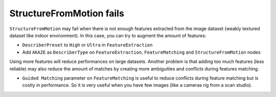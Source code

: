 StructureFromMotion fails
=========================

``StructureFromMotion`` may fail when there is not enough features
extracted from the image dataset (weakly textured dataset like indoor
environment). In this case, you can try to augment the amount of
features:

-  ``DescriberPreset`` to ``High`` or ``Ultra`` in ``FeatureExtraction``
-  Add ``AKAZE`` as ``DescriberType`` on ``FeatureExtraction``,
   ``FeatureMatching`` and ``StructureFromMotion`` nodes

Using more features will reduce performances on large datasets. Another
problem is that adding too much features (less reliable) may also reduce
the amount of matches by creating more ambiguities and conflicts during
features matching.

-  ``Guided Matching`` parameter on ``FeatureMatching`` is useful to
   reduce conflicts during feature matching but is costly in
   performance. So it is very useful when you have few images (like a
   cameras rig from a scan studio).